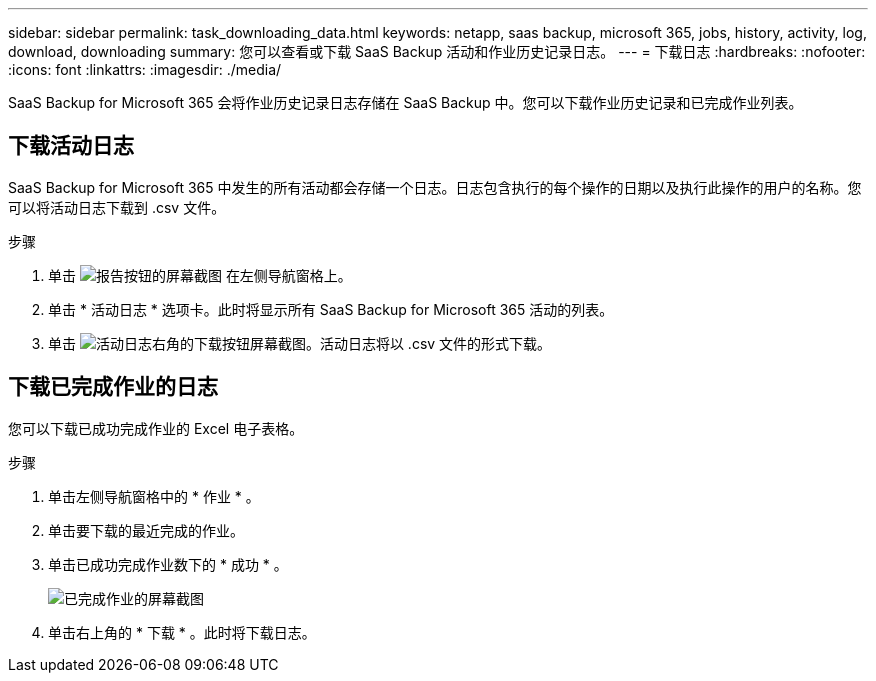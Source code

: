 ---
sidebar: sidebar 
permalink: task_downloading_data.html 
keywords: netapp, saas backup, microsoft 365, jobs, history, activity, log, download, downloading 
summary: 您可以查看或下载 SaaS Backup 活动和作业历史记录日志。 
---
= 下载日志
:hardbreaks:
:nofooter: 
:icons: font
:linkattrs: 
:imagesdir: ./media/


[role="lead"]
SaaS Backup for Microsoft 365 会将作业历史记录日志存储在 SaaS Backup 中。您可以下载作业历史记录和已完成作业列表。



== 下载活动日志

SaaS Backup for Microsoft 365 中发生的所有活动都会存储一个日志。日志包含执行的每个操作的日期以及执行此操作的用户的名称。您可以将活动日志下载到 .csv 文件。

.步骤
. 单击 image:reporting.gif["报告按钮的屏幕截图"] 在左侧导航窗格上。
. 单击 * 活动日志 * 选项卡。此时将显示所有 SaaS Backup for Microsoft 365 活动的列表。
. 单击 image:download_activitylog.gif["活动日志右角的下载按钮屏幕截图"]。活动日志将以 .csv 文件的形式下载。




== 下载已完成作业的日志

您可以下载已成功完成作业的 Excel 电子表格。

.步骤
. 单击左侧导航窗格中的 * 作业 * 。
. 单击要下载的最近完成的作业。
. 单击已成功完成作业数下的 * 成功 * 。
+
image:completed_jobs.gif["已完成作业的屏幕截图"]

. 单击右上角的 * 下载 * 。此时将下载日志。

